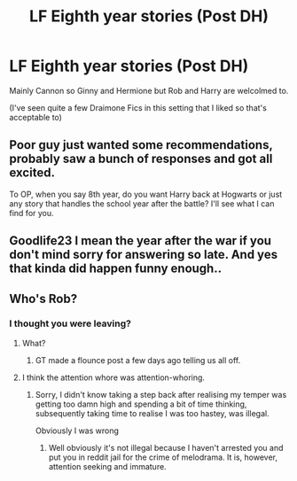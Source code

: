 #+TITLE: LF Eighth year stories (Post DH)

* LF Eighth year stories (Post DH)
:PROPERTIES:
:Score: 4
:DateUnix: 1485534013.0
:DateShort: 2017-Jan-27
:FlairText: Request
:END:
Mainly Cannon so Ginny and Hermione but Rob and Harry are welcolmed to.

(I've seen quite a few Draimone Fics in this setting that I liked so that's acceptable to)


** Poor guy just wanted some recommendations, probably saw a bunch of responses and got all excited.

To OP, when you say 8th year, do you want Harry back at Hogwarts or just any story that handles the school year after the battle? I'll see what I can find for you.
:PROPERTIES:
:Author: goodlife23
:Score: 3
:DateUnix: 1485625618.0
:DateShort: 2017-Jan-28
:END:


** Goodlife23 I mean the year after the war if you don't mind sorry for answering so late. And yes that kinda did happen funny enough..
:PROPERTIES:
:Score: 1
:DateUnix: 1487347162.0
:DateShort: 2017-Feb-17
:END:


** Who's Rob?
:PROPERTIES:
:Author: GryffindorTom
:Score: -7
:DateUnix: 1485539996.0
:DateShort: 2017-Jan-27
:END:

*** I thought you were leaving?
:PROPERTIES:
:Author: FloreatCastellum
:Score: 12
:DateUnix: 1485545957.0
:DateShort: 2017-Jan-27
:END:

**** What?
:PROPERTIES:
:Author: GroovinChip
:Score: 4
:DateUnix: 1485549737.0
:DateShort: 2017-Jan-28
:END:

***** GT made a flounce post a few days ago telling us all off.
:PROPERTIES:
:Author: FloreatCastellum
:Score: 3
:DateUnix: 1485552316.0
:DateShort: 2017-Jan-28
:END:


**** I think the attention whore was attention-whoring.
:PROPERTIES:
:Author: EpicBeardMan
:Score: 7
:DateUnix: 1485553719.0
:DateShort: 2017-Jan-28
:END:

***** Sorry, I didn't know taking a step back after realising my temper was getting too damn high and spending a bit of time thinking, subsequently taking time to realise I was too hastey, was illegal.

Obviously I was wrong
:PROPERTIES:
:Author: GryffindorTom
:Score: -4
:DateUnix: 1485555855.0
:DateShort: 2017-Jan-28
:END:

****** Well obviously it's not illegal because I haven't arrested you and put you in reddit jail for the crime of melodrama. It is, however, attention seeking and immature.
:PROPERTIES:
:Author: FloreatCastellum
:Score: 3
:DateUnix: 1485556357.0
:DateShort: 2017-Jan-28
:END:
